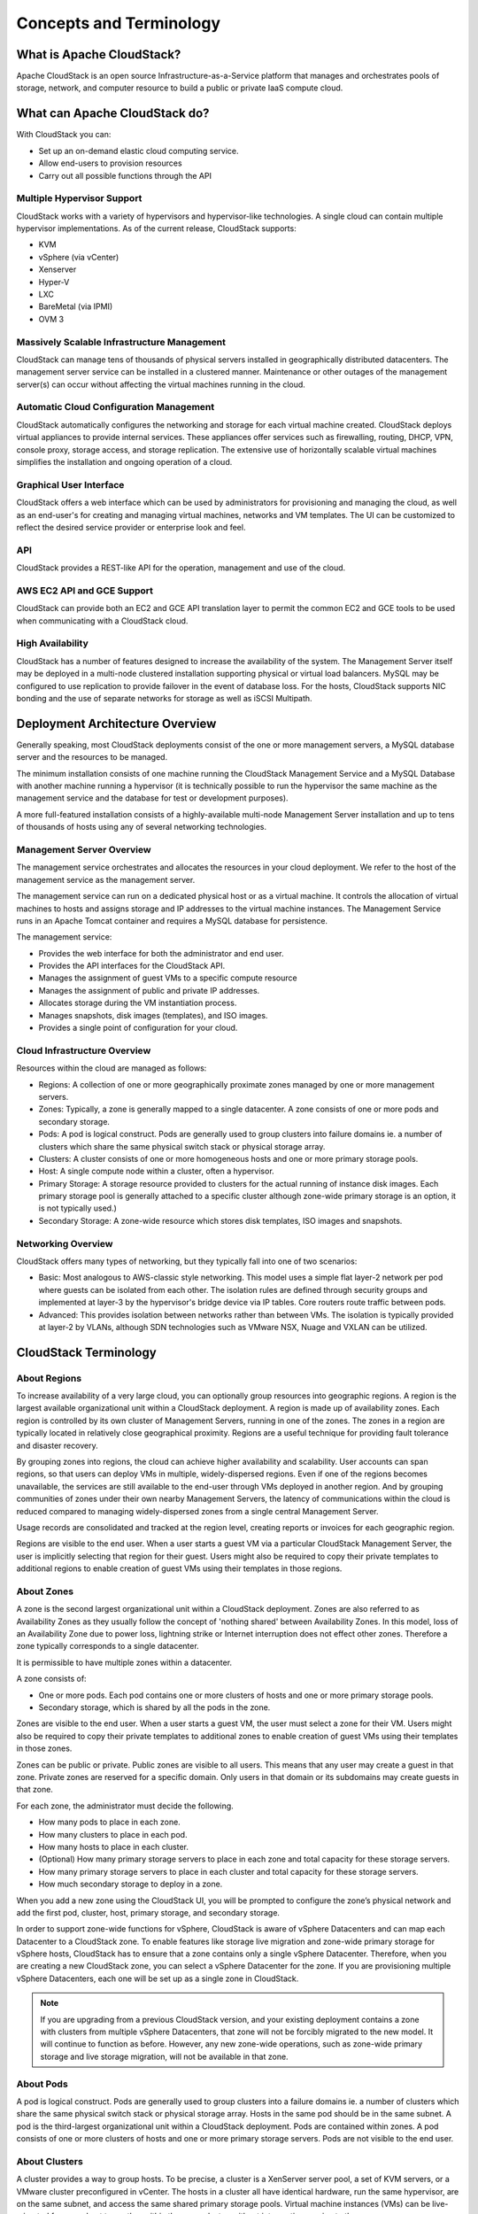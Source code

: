 .. Licensed to the Apache Software Foundation (ASF) under one
   or more contributor license agreements.  See the NOTICE file
   distributed with this work for additional information#
   regarding copyright ownership.  The ASF licenses this file
   to you under the Apache License, Version 2.0 (the
   "License"); you may not use this file except in compliance
   with the License.  You may obtain a copy of the License at
   http://www.apache.org/licenses/LICENSE-2.0
   Unless required by applicable law or agreed to in writing,
   software distributed under the License is distributed on an
   "AS IS" BASIS, WITHOUT WARRANTIES OR CONDITIONS OF ANY
   KIND, either express or implied.  See the License for the
   specific language governing permissions and limitations
   under the License.


Concepts and Terminology
========================

What is Apache CloudStack?
--------------------------

Apache CloudStack is an open source Infrastructure-as-a-Service platform that 
manages and orchestrates pools of storage, network, and computer resource to 
build a public or private IaaS compute cloud. 

What can Apache CloudStack do?
------------------------------

With CloudStack you can:

-  Set up an on-demand elastic cloud computing service. 
-  Allow end-users to provision resources
-  Carry out all possible functions through the API

Multiple Hypervisor Support
~~~~~~~~~~~~~~~~~~~~~~~~~~~

CloudStack works with a variety of hypervisors and hypervisor-like 
technologies. A single cloud can contain multiple hypervisor implementations. 
As of the current release, CloudStack supports: 

-  KVM
-  vSphere (via vCenter)
-  Xenserver
-  Hyper-V
-  LXC
-  BareMetal (via IPMI)
-  OVM 3

Massively Scalable Infrastructure Management
~~~~~~~~~~~~~~~~~~~~~~~~~~~~~~~~~~~~~~~~~~~~

CloudStack can manage tens of thousands of physical servers installed in 
geographically distributed datacenters. The management server service can be
installed in a clustered manner.
Maintenance or other outages of the management server(s) can occur without 
affecting the virtual machines running in the cloud. 


Automatic Cloud Configuration Management
~~~~~~~~~~~~~~~~~~~~~~~~~~~~~~~~~~~~~~~~

CloudStack automatically configures the networking and storage for each virtual 
machine created. CloudStack deploys virtual appliances to provide internal
services. These appliances offer services such as firewalling, routing, DHCP, 
VPN, console proxy, storage access, and storage replication. The extensive use 
of horizontally scalable virtual machines simplifies the installation and ongoing 
operation of a cloud. 

Graphical User Interface
~~~~~~~~~~~~~~~~~~~~~~~~

CloudStack offers a web interface which can be used by administrators for provisioning
and managing the cloud, as well as an end-user's for creating and managing virtual 
machines, networks and VM templates. The UI can be customized to reflect the desired 
service provider or enterprise look and feel.

API
~~~

CloudStack provides a REST-like API for the operation, management and use of 
the cloud. 

AWS EC2 API and GCE Support
~~~~~~~~~~~~~~~~~~~~~~~~~~~

CloudStack can provide both an EC2 and GCE API translation layer to permit the common 
EC2 and GCE tools to be used when communicating with a CloudStack cloud. 

High Availability
~~~~~~~~~~~~~~~~~

CloudStack has a number of features designed to increase the availability of the 
system. The Management Server itself may be deployed in a multi-node clustered
installation supporting physical or virtual load balancers. MySQL may be configured
to use replication to provide failover in the event of database loss. For the 
hosts, CloudStack supports NIC bonding and the use of separate networks for 
storage as well as iSCSI Multipath.


Deployment Architecture Overview
--------------------------------

Generally speaking, most CloudStack deployments consist of the one or more management 
servers, a MySQL database server and the resources to be managed. 

The minimum installation consists of one machine running the CloudStack 
Management Service and a MySQL Database with another machine running a hypervisor
(it is technically possible to run the hypervisor the same machine as the management
service and the database for test or development purposes).

.. image:: _static/images/basic-deployment.png

A more full-featured installation consists of a highly-available multi-node 
Management Server installation and up to tens of thousands of hosts using any 
of several networking technologies.

Management Server Overview
~~~~~~~~~~~~~~~~~~~~~~~~~~

The management service orchestrates and allocates the resources in your cloud 
deployment. We refer to the host of the management service as the management server.

The management service can run on a dedicated physical host or as a virtual 
machine.  It controls the allocation of virtual machines to hosts and assigns 
storage and IP addresses to the virtual machine instances. The Management 
Service runs in an Apache Tomcat container and requires a MySQL database for 
persistence.

The management service:

-  Provides the web interface for both the administrator and end user. 
-  Provides the API interfaces for the CloudStack API.
-  Manages the assignment of guest VMs to a specific compute resource
-  Manages the assignment of public and private IP addresses. 
-  Allocates storage during the VM instantiation process. 
-  Manages snapshots, disk images (templates), and ISO images. 
-  Provides a single point of configuration for your cloud.

Cloud Infrastructure Overview
~~~~~~~~~~~~~~~~~~~~~~~~~~~~~

Resources within the cloud are managed as follows: 

-  Regions: A collection of one or more geographically proximate zones managed 
   by one or more management servers. 

-  Zones: Typically, a zone is generally mapped to a single datacenter. A zone 
   consists of one or more pods and secondary storage.

-  Pods: A pod is logical construct. Pods are generally used to group clusters
   into failure domains ie. a number of clusters which share the same physical
   switch stack or physical storage array.

-  Clusters: A cluster consists of one or more homogeneous hosts and one or more
   primary storage pools. 

-  Host: A single compute node within a cluster, often a hypervisor. 

-  Primary Storage: A storage resource provided to clusters for the actual running
   of instance disk images. Each primary storage pool is generally attached to a
   specific cluster although zone-wide primary storage is an option, it is not 
   typically used.)

-  Secondary Storage: A zone-wide resource which stores disk templates, ISO 
   images and snapshots. 


Networking Overview
~~~~~~~~~~~~~~~~~~~

CloudStack offers many types of networking, but they typically fall into one 
of two scenarios: 

-  Basic: Most analogous to AWS-classic style networking. This model uses a 
   simple flat layer-2 network per pod where guests can be isolated from each 
   other. The isolation rules are defined through security groups and implemented
   at layer-3 by the hypervisor's bridge device via IP tables. Core routers 
   route traffic between pods.

-  Advanced: This provides isolation between networks rather than between VMs. 
   The isolation is typically provided at layer-2 by VLANs, although SDN 
   technologies such as VMware NSX, Nuage and VXLAN can be utilized.


CloudStack Terminology
----------------------

About Regions
~~~~~~~~~~~~~

To increase availability of a very large cloud, you can optionally group 
resources into geographic regions. A region is the largest available
organizational unit within a CloudStack deployment. A region is made up
of availability zones. Each region is controlled by its own cluster of 
Management Servers, running in one of the zones. The zones in a region are
typically located in relatively close geographical proximity. Regions are a
useful technique for providing fault tolerance and disaster recovery.

By grouping zones into regions, the cloud can achieve higher
availability and scalability. User accounts can span regions, so that
users can deploy VMs in multiple, widely-dispersed regions. Even if one
of the regions becomes unavailable, the services are still available to
the end-user through VMs deployed in another region. And by grouping
communities of zones under their own nearby Management Servers, the
latency of communications within the cloud is reduced compared to
managing widely-dispersed zones from a single central Management Server.

Usage records are consolidated and tracked at the region level, creating 
reports or invoices for each geographic region.

|region-overview.png: Nested structure of a region.|

Regions are visible to the end user. When a user starts a guest VM via a
particular CloudStack Management Server, the user is implicitly
selecting that region for their guest. Users might also be required to
copy their private templates to additional regions to enable creation of
guest VMs using their templates in those regions.


About Zones
~~~~~~~~~~~

A zone is the second largest organizational unit within a CloudStack
deployment. Zones are also referred to as Availability Zones as they usually
follow the concept of 'nothing shared' between Availability Zones. In this 
model, loss of an Availability Zone due to power loss, lightning strike or 
Internet interruption does not effect other zones. Therefore
a zone typically corresponds to a single datacenter.

It is permissible to have multiple zones within a datacenter. 

A zone consists of:

-  One or more pods. Each pod contains one or more clusters of hosts and
   one or more primary storage pools.

-  Secondary storage, which is shared by all the pods in the zone.

|zone-overview.png: Nested structure of a simple zone.|

Zones are visible to the end user. When a user starts a guest VM, the
user must select a zone for their VM. Users might also be required to
copy their private templates to additional zones to enable creation of
guest VMs using their templates in those zones.

Zones can be public or private. Public zones are visible to all users.
This means that any user may create a guest in that zone. Private zones
are reserved for a specific domain. Only users in that domain or its
subdomains may create guests in that zone.

For each zone, the administrator must decide the following.

-  How many pods to place in each zone.
-  How many clusters to place in each pod.
-  How many hosts to place in each cluster.
-  (Optional) How many primary storage servers to place in each zone and
   total capacity for these storage servers.
-  How many primary storage servers to place in each cluster and total
   capacity for these storage servers.
-  How much secondary storage to deploy in a zone.

When you add a new zone using the CloudStack UI, you will be prompted to
configure the zone’s physical network and add the first pod, cluster,
host, primary storage, and secondary storage.

In order to support zone-wide functions for vSphere, CloudStack is aware
of vSphere Datacenters and can map each Datacenter to a CloudStack zone.
To enable features like storage live migration and zone-wide primary
storage for vSphere hosts, CloudStack has to ensure that a zone contains
only a single vSphere Datacenter. Therefore, when you are creating a new 
CloudStack zone, you can select a vSphere Datacenter for the zone. If you 
are provisioning multiple vSphere Datacenters, each one will be set up as 
a single zone in CloudStack.

.. note::
   If you are upgrading from a previous CloudStack version, and your existing 
   deployment contains a zone with clusters from multiple vSphere Datacenters, 
   that zone will not be forcibly migrated to the new model. It will continue 
   to function as before. However, any new zone-wide operations, such as 
   zone-wide primary storage and live storage migration, will not be available 
   in that zone.


About Pods
~~~~~~~~~~

A pod is logical construct. Pods are generally used to group clusters into 
a failure domains ie. a number of clusters which share the same physical switch 
stack or physical storage array. Hosts in the same pod should be in the same 
subnet. A pod is the third-largest organizational unit within a CloudStack 
deployment. Pods are contained within zones. A pod consists of one or more 
clusters of hosts and one or more primary storage servers. Pods are not visible to
the end user.

|pod-overview.png: Nested structure of a simple pod|


About Clusters
~~~~~~~~~~~~~~

A cluster provides a way to group hosts. To be precise, a cluster is a
XenServer server pool, a set of KVM servers, or a VMware cluster
preconfigured in vCenter. The hosts in a cluster all have identical
hardware, run the same hypervisor, are on the same subnet, and access
the same shared primary storage pools. Virtual machine instances (VMs) can be
live-migrated from one host to another within the same cluster, without
interrupting service to the user.

A cluster can consist of one or more hosts and one or more primary storage
pools.

A cluster is the fourth-largest organizational unit within a CloudStack
deployment. Clusters are contained within pods, and pods are contained
within zones. Size of the cluster is limited by the underlying
hypervisor, although the CloudStack recommends fewer in most cases; see
Best Practices.


|cluster-overview.png: Structure of a simple cluster|

CloudStack allows multiple clusters in a cloud deployment.

Even when local storage is used exclusively, clusters are still required
organizationally, even if there is just one host per cluster.

When VMware is used, every VMware cluster is managed by a vCenter
server. An Administrator must register the vCenter server with
CloudStack. There may be multiple vCenter servers per zone. Each vCenter
server may manage multiple VMware clusters.


About Hosts
~~~~~~~~~~~

A host is a single physical server. Hosts provide the computing resources that
run guest virtual machines. Each host has hypervisor software installed
on it to manage the guest VMs. For example, a host can be a Citrix
XenServer server, a Linux KVM-enabled server, an ESXi server, or a
Windows Hyper-V server.

The host is the smallest organizational unit within a CloudStack
deployment. Hosts are contained within clusters, clusters are contained
within pods, pods are contained within zones, and zones can be contained
within regions.

Hosts in a CloudStack deployment:

-  Provide the CPU, memory, storage, and networking resources needed to
   host the virtual machines

-  Are interconnected using a high bandwidth TCP/IP networks.

-  May reside in multiple data centers across different geographic
   locations

-  May have different capacities (different CPU speeds, different
   amounts of RAM, etc.), although the hosts within a cluster must
   be homogeneous

Additional hosts can be added at any time to provide more capacity for
guest VMs.

CloudStack automatically detects the amount of CPU and memory resources
provided by the hosts.

Hosts are not visible to the end user. An end user cannot determine
which host their guest has been assigned to.

For a host to function in CloudStack, you must do the following:

-  Install hypervisor software on the host

-  Assign a management IP address to the host 

-  Connect the CloudStack Management Service to the host.


About Primary Storage
~~~~~~~~~~~~~~~~~~~~~

Primary storage pools store the virtual disks for all of the VMs running on 
the hosts. They can be either shared or local. 

Shared pools are accessed by a number of hosts simulataneously and each
pool is generally associated with a specific cluster where they store the 
virtual disks for the VMs running on the hosts in that cluster.
On KVM and VMware, you can provision primary storage on a per-zone basis.

Local primary storage pools are pools of storage on the hypervisors themselves
(one pool per host).  

At least one primary storage pool is required in each cluster (or potentially
zone).  It is typically located close to the hosts for increased performance. 
CloudStack manages the allocation of guest virtual disks to particular primary 
storage pools.

It is useful to set up zone-wide primary storage when you want to avoid
extra data copy operations, However it can limit the total number of hosts
which can reside in a particular zone. With cluster-based primary storage, data in
the primary storage is directly available only to VMs within that
cluster. If a VM in a different cluster needs some of the data, it must
be copied from one cluster to another, using the zone's secondary
storage as an intermediate step. This operation can be time-consuming.

For Hyper-V, only SMB/CIFS storage is supported. Note that Zone-wide Primary
Storage is not supported in Hyper-V.

CloudStack is designed to work with all standards-compliant iSCSI and
NFS servers that are supported by the underlying hypervisor, including,
for example:

-  SolidFire for iSCSI

-  Dell EqualLogic™ for iSCSI

-  Network Appliance's filers for NFS and iSCSI

-  Scale Computing for NFS

If you intend to use only local disk for your installation, it is not 
necessary to add separate primary storage.


About Secondary Storage
~~~~~~~~~~~~~~~~~~~~~~~

Secondary storage stores the following:

-  Templates — OS images that can be used to boot VMs and can include
   additional configuration information, such as installed applications

-  ISO images — disc images containing data or bootable media for
   operating systems

-  Disk volume snapshots — saved copies of VM disks which can be used for
   data recovery or to create new templates

The items in secondary storage are available to all of the hosts in the scope
of the secondary storage, which may be set as per zone or per region.

To make items in secondary storage available to all hosts throughout the
cloud, you can add object storage in conjunction with a the zone-based NFS
Secondary Staging Store. In this configuration it is not necessary to copy 
templates and snapshots from one zone to another, as would be required when 
using zone NFS alone.

For Hyper-V hosts, only SMB/CIFS storage is supported.

CloudStack provides plugins that enable both OpenStack Object Storage
(Swift, `swift.openstack.org <http://swift.openstack.org>`__) and Amazon
Simple Storage Service (S3) compliant object storage. When using one of these
storage plugins, you configure Swift or S3 storage for the entire
CloudStack, then set up the NFS Secondary Staging Store for each zone.
The NFS storage in each zone acts as a staging area through which all
templates and other secondary storage data pass before being forwarded
to Swift or S3. The backing object storage acts as a cloud-wide
resource, making templates and other data available to any zone in the
cloud.

.. warning::
   Heterogeneous Secondary Storage is not supported in Regions. For example, 
   you cannot set up multiple zones, one using NFS secondary and the other 
   using S3 or Swift secondary.


About Physical Networks
~~~~~~~~~~~~~~~~~~~~~~~

Part of adding a zone is describing the physical networking topology of your 
connected hosts. One or (in an
advanced zone) more physical networks can be associated with each zone.

Physical Networks are slightly confusingly named – may be better to call them 
Network types or groups.
Physically independent network interfaces don’t have to be different ‘physical networks’ unless:

-  They use different separation techniques VLAN vs VXLAN
-  You have multiple physical guest networks   

Each physical network can carry one or more types of network traffic. 
The choices of traffic type for each network vary depending on whether
you are creating a zone with basic networking or advanced networking.

A zone can have multiple physical networks. An administrator can:

-  Add/Remove/Update physical networks in a zone

-  Configure VLANs on the physical network

-  Configure labels so that the network traffic can be mapped to the 
   networks on the hypervisors

-  Configure the service providers (firewalls, load balancers, etc.)
   available on a physical network

-  Configure the IP addresses trunked to a physical network

-  Specify what type of traffic is carried on the physical network, as
   well as other properties like network speed


Basic Zone Network Traffic Types
^^^^^^^^^^^^^^^^^^^^^^^^^^^^^^^^

When basic networking is used, there can be only one physical network in
the zone. That physical network carries the following traffic types:

-  Guest. When end users run VMs, they generate guest traffic. The guest
   VMs communicate with each other over a network that can be referred
   to as the guest network. Each pod in a basic zone is a broadcast
   domain, and therefore each pod has a different IP range for the guest
   network. The administrator must configure the IP range for each pod.

-  Management. When CloudStack's internal resources communicate with
   each other, they generate management traffic. This includes
   communication between hosts, system VMs (VMs used by CloudStack to
   perform various tasks in the cloud), and any other component that
   communicates directly with the CloudStack Management Server. You must
   configure the IP range for the system VMs to use.

.. note::
   We strongly recommend the use of separate NICs for management traffic
   and guest traffic.

-  Public. Public traffic is generated when VMs in the cloud access the
   Internet. Publicly accessible IPs must be allocated for this purpose.
   End users can use the CloudStack UI to acquire these IPs to implement
   NAT between their guest network and the public network, as described
   in Acquiring a New IP Address.

-  Storage. While labeled "storage" this is specifically about secondary
   storage, and doesn't affect traffic for primary storage. This
   includes traffic such as VM templates and snapshots, which is sent
   between the secondary storage VM and secondary storage servers.
   CloudStack uses a separate Network Interface Controller (NIC) named
   storage NIC for storage network traffic. Use of a storage NIC that
   always operates on a high bandwidth network allows fast template and
   snapshot copying. You must configure the IP range to use for the
   storage network.

In a basic network, configuring the physical network is fairly
straightforward. In most cases, you only need to configure one guest
network to carry traffic that is generated by guest VMs. If you use a
NetScaler load balancer and enable its elastic IP and elastic load
balancing (EIP and ELB) features, you must also configure a network to
carry public traffic. CloudStack takes care of presenting the necessary
network configuration steps to you in the UI when you add a new zone.


Basic Zone Guest IP Addresses
^^^^^^^^^^^^^^^^^^^^^^^^^^^^^

When basic networking is used, CloudStack will assign IP addresses in
the CIDR of the pod to the guests in that pod. The administrator must
add a Direct IP range on the pod for this purpose. These IPs are in the
same VLAN as the hosts.


Advanced Zone Network Traffic Types
^^^^^^^^^^^^^^^^^^^^^^^^^^^^^^^^^^^

When advanced networking is used, there can be multiple physical
networks in the zone. Each physical network can carry one or more
traffic types, and you need to let CloudStack know which type of network
traffic you want each network to carry. The traffic types in an advanced
zone are:

-  Guest. When end users run VMs, they generate guest traffic. The guest
   VMs communicate with each other over a network that can be referred
   to as the guest network. This network can be isolated or shared. In
   an isolated guest network, the administrator needs to reserve VLAN
   ranges to provide isolation for each CloudStack account’s network
   (potentially a large number of VLANs). In a shared guest network, all
   guest VMs share a single network.

-  Management. When CloudStack’s internal resources communicate with
   each other, they generate management traffic. This includes
   communication between hosts, system VMs (VMs used by CloudStack to
   perform various tasks in the cloud), and any other component that
   communicates directly with the CloudStack Management Server. You must
   configure the IP range for the system VMs to use.

-  Public. Public traffic is generated when VMs in the cloud access the
   Internet. Publicly accessible IPs must be allocated for this purpose.
   End users can use the CloudStack UI to acquire these IPs to implement
   NAT between their guest network and the public network, as described
   in “Acquiring a New IP Address” in the Administration Guide.

-  Storage. While labeled "storage" this is specifically about secondary
   storage, and doesn't affect traffic for primary storage. This
   includes traffic such as VM templates and snapshots, which is sent
   between the secondary storage VM and secondary storage servers.
   CloudStack uses a separate Network Interface Controller (NIC) named
   storage NIC for storage network traffic. Use of a storage NIC that
   always operates on a high bandwidth network allows fast template and
   snapshot copying. You must configure the IP range to use for the
   storage network.

These traffic types can each be on a separate physical network, or they
can be combined with certain restrictions. When you use the Add Zone
wizard in the UI to create a new zone, you are guided into making only
valid choices.


Advanced Zone Guest IP Addresses
^^^^^^^^^^^^^^^^^^^^^^^^^^^^^^^^

When advanced networking is used, the administrator can create
additional networks for use by the guests. These networks can span the
zone and be available to all accounts, or they can be scoped to a single
account, in which case only the named account may create guests that
attach to these networks. The networks are defined by a VLAN ID, IP
range, and gateway. The administrator may provision thousands of these
networks if desired. Additionally, the administrator can reserve a part
of the IP address space for non-CloudStack VMs and servers.


Advanced Zone Public IP Addresses
^^^^^^^^^^^^^^^^^^^^^^^^^^^^^^^^^

When advanced networking is used, the administrator can create
additional networks for use by the guests. These networks can span the
zone and be available to all accounts, or they can be scoped to a single
account, in which case only the named account may create guests that
attach to these networks. The networks are defined by a VLAN ID, IP
range, and gateway. The administrator may provision thousands of these
networks if desired.


System Reserved IP Addresses
^^^^^^^^^^^^^^^^^^^^^^^^^^^^

The various system VMs, (Secondary Storage VMs, Console Proxy VMs, and 
in the case of vSphere, the Virtual Routers) require IP adresses in order
for the management server(s) to communicate with them.

In each zone, you need to configure a range of 'reserved' IP addresses 
on the management network in each pod. These IP addresses   This network carries communication between the
CloudStack Management Server 

The reserved IP addresses must be unique across the cloud. You cannot,
for example, have a host in one zone which has the same private IP
address as a host in another zone.

The hosts in a pod are assigned private IP addresses. These are
typically RFC1918 addresses. The Console Proxy and Secondary Storage
system VMs are also allocated private IP addresses in the CIDR of the
pod that they are created in.

Make sure computing servers and Management Servers use IP addresses
outside of the System Reserved IP range. For example, suppose the System
Reserved IP range starts at 192.168.154.2 and ends at 192.168.154.7.
CloudStack can use .2 to .7 for System VMs. This leaves the rest of the
pod CIDR, from .8 to .254, for the Management Server and hypervisor
hosts.

**In all zones:**

Provide private IPs for the system in each pod and provision them in
CloudStack.

For KVM and XenServer, the recommended number of private IPs per pod is
one per host. If you expect a pod to grow, add enough private IPs now to
accommodate the growth.

**In a zone that uses advanced networking:**

For zones with advanced networking, we recommend provisioning enough
private IPs for your total number of customers, plus enough for the
required CloudStack System VMs. Typically, about 10 additional IPs are
required for the System VMs. For more information about System VMs, see
the section on working with SystemVMs in the Administrator's Guide.

When advanced networking is being used, the number of private IP
addresses available in each pod varies depending on which hypervisor is
running on the nodes in that pod. Citrix XenServer and KVM use
link-local addresses, which in theory provide more than 65,000 private
IP addresses within the address block. As the pod grows over time, this
should be more than enough for any reasonable number of hosts as well as
IP addresses for guest virtual routers. VMWare ESXi, by contrast uses
any administrator-specified subnetting scheme, and the typical
administrator provides only 255 IPs per pod. Since these are shared by
physical machines, the guest virtual router, and other entities, it is
possible to run out of private IPs when scaling up a pod whose nodes are
running ESXi.

To ensure adequate headroom to scale private IP space in an ESXi pod
that uses advanced networking, use one or both of the following
techniques:

-  Specify a larger CIDR block for the subnet. A subnet mask with a /20
   suffix will provide more than 4,000 IP addresses.

-  Create multiple pods, each with its own subnet. For example, if you
   create 10 pods and each pod has 255 IPs, this will provide 2,550 IP
   addresses.


.. |1000-foot-view.png: Overview of CloudStack| image:: ./_static/images/1000-foot-view.png
.. |basic-deployment.png: Basic two-machine deployment| image:: ./_static/images/basic-deployment.png
.. |infrastructure_overview.png: Nested organization of a zone| image:: ./_static/images/infrastructure-overview.png
.. |region-overview.png: Nested structure of a region.| image:: ./_static/images/region-overview.png
.. |zone-overview.png: Nested structure of a simple zone.| image:: ./_static/images/zone-overview.png
.. |pod-overview.png: Nested structure of a simple pod| image:: ./_static/images/pod-overview.png
.. |cluster-overview.png: Structure of a simple cluster| image:: ./_static/images/cluster-overview.png
 